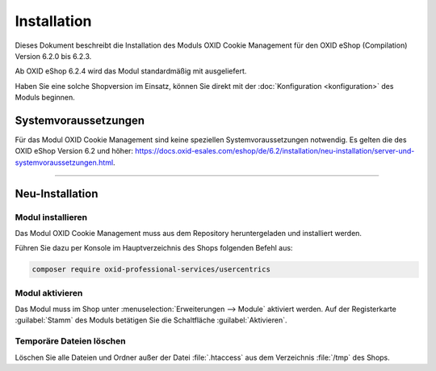 Installation
============


Dieses Dokument beschreibt die Installation des Moduls OXID Cookie Management für den OXID eShop (Compilation) Version 6.2.0 bis 6.2.3.

.. todo: #HR: in Enterprise Edition 7.0.0 ist das Modul nicht unter Erw. -> Module. Stimmt die folgende Aussage überhaupt?

Ab OXID eShop 6.2.4 wird das Modul standardmäßig mit ausgeliefert.

Haben Sie eine solche Shopversion im Einsatz, können Sie direkt mit der :doc:`Konfiguration <konfiguration>` des Moduls beginnen.

.. |schritt| image:: media/icons/schritt.jpg
               :class: no-shadow

Systemvoraussetzungen
---------------------

.. todo: #HR: ist 2.0 abwärtskompatibel zu 6.2?

Für das Modul OXID Cookie Management sind keine speziellen Systemvoraussetzungen notwendig. Es gelten die des OXID eShop Version 6.2 und höher: https://docs.oxid-esales.com/eshop/de/6.2/installation/neu-installation/server-und-systemvoraussetzungen.html.

--------------------------------------------------

Neu-Installation
----------------

|schritt| Modul installieren
^^^^^^^^^^^^^^^^^^^^^^^^^^^^
Das Modul OXID Cookie Management muss aus dem Repository heruntergeladen und installiert werden.

Führen Sie dazu per Konsole im Hauptverzeichnis des Shops folgenden Befehl aus:

.. todo: #HR: correct?

.. code:: bash

   composer require oxid-professional-services/usercentrics

|schritt| Modul aktivieren
^^^^^^^^^^^^^^^^^^^^^^^^^^
Das Modul muss im Shop unter :menuselection:`Erweiterungen --> Module` aktiviert werden. Auf der Registerkarte :guilabel:`Stamm` des Moduls betätigen Sie die Schaltfläche :guilabel:`Aktivieren`.

|schritt| Temporäre Dateien löschen
^^^^^^^^^^^^^^^^^^^^^^^^^^^^^^^^^^^
Löschen Sie alle Dateien und Ordner außer der Datei :file:`.htaccess` aus dem Verzeichnis :file:`/tmp` des Shops.


.. Intern: oxdajl, Status: